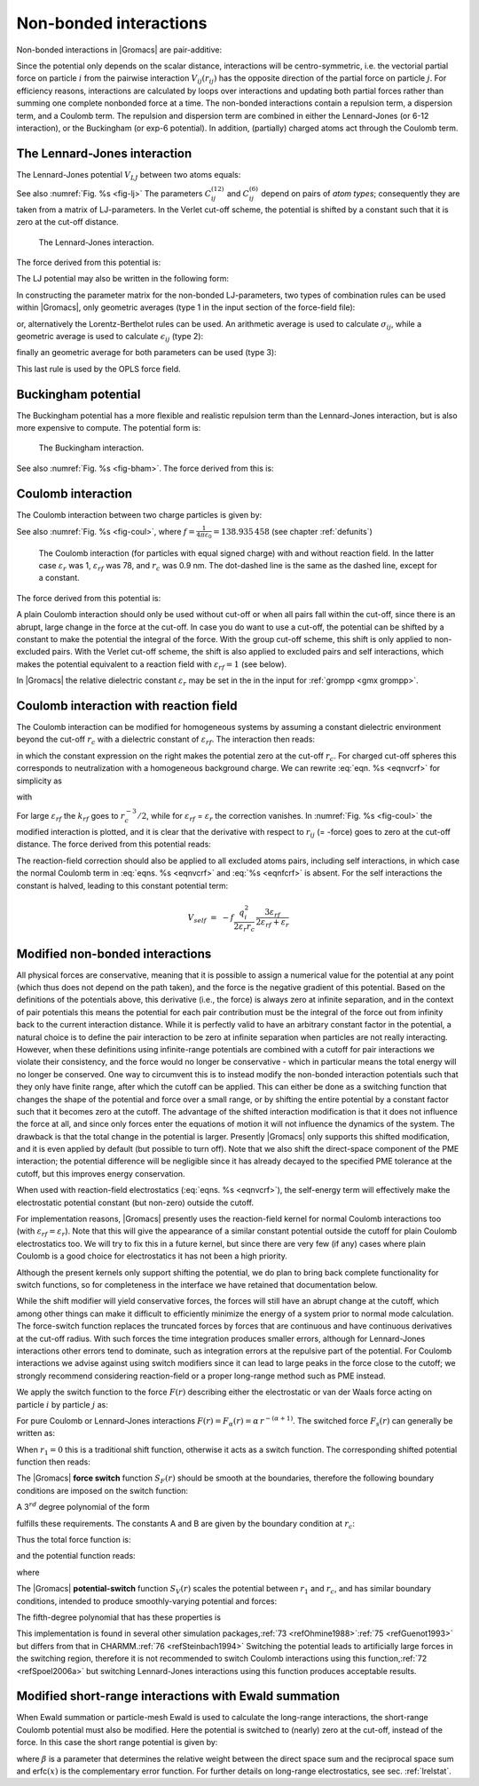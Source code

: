 Non-bonded interactions
-----------------------

Non-bonded interactions in |Gromacs| are pair-additive:

.. math:: V(\mathbf{r}_1,\ldots \mathbf{r}_N) = \sum_{i<j}V_{ij}(\mathbf{r}_{ij});
          :label: eqnnbinteractions1

.. math:: \mathbf{F}_i = -\sum_j \frac{dV_{ij}(r_{ij})}{dr_{ij}} \frac{\mathbf{r}_{ij}}{r_{ij}}
          :label: eqnnbinteractions2

Since the potential only depends on the scalar distance, interactions
will be centro-symmetric, i.e. the vectorial partial force on particle
:math:`i` from the pairwise interaction :math:`V_{ij}(r_{ij})` has the
opposite direction of the partial force on particle :math:`j`. For
efficiency reasons, interactions are calculated by loops over
interactions and updating both partial forces rather than summing one
complete nonbonded force at a time. The non-bonded interactions contain
a repulsion term, a dispersion term, and a Coulomb term. The repulsion
and dispersion term are combined in either the Lennard-Jones (or 6-12
interaction), or the Buckingham (or exp-6 potential). In addition,
(partially) charged atoms act through the Coulomb term.

.. _lj:

The Lennard-Jones interaction
~~~~~~~~~~~~~~~~~~~~~~~~~~~~~

The Lennard-Jones potential :math:`V_{LJ}` between two atoms equals:

.. math:: V_{LJ}({r_{ij}}) =  \frac{C_{ij}^{(12)}}{{r_{ij}}^{12}} -
                              \frac{C_{ij}^{(6)}}{{r_{ij}}^6}
          :label: eqnnblj

See also :numref:`Fig. %s <fig-lj>` The parameters :math:`C^{(12)}_{ij}` and
:math:`C^{(6)}_{ij}` depend on pairs of *atom types*; consequently they
are taken from a matrix of LJ-parameters. In the Verlet cut-off scheme,
the potential is shifted by a constant such that it is zero at the
cut-off distance.

.. _fig-lj:

.. figure:: plots/f-lj.*
   :width: 8.00000cm

   The Lennard-Jones interaction.

The force derived from this potential is:

.. math:: \mathbf{F}_i(\mathbf{r}_{ij}) = -\left( 12~\frac{C_{ij}^{(12)}}{{r_{ij}}^{13}} -
                                    6~\frac{C_{ij}^{(6)}}{{r_{ij}}^7} \right) {\frac{{\mathbf{r}_{ij}}}{{r_{ij}}}}
          :label: eqnljforce

The LJ potential may also be written in the following form:

.. math:: V_{LJ}(\mathbf{r}_{ij}) = 4\epsilon_{ij}\left(\left(\frac{\sigma_{ij}} {{r_{ij}}}\right)^{12}
          - \left(\frac{\sigma_{ij}}{{r_{ij}}}\right)^{6} \right)
          :label: eqnsigeps

In constructing the parameter matrix for the non-bonded LJ-parameters,
two types of combination rules can be used within |Gromacs|, only
geometric averages (type 1 in the input section of the force-field
file):

.. math:: \begin{array}{rcl}
          C_{ij}^{(6)}    &=& \left({C_{ii}^{(6)} \, C_{jj}^{(6)}}\right)^{1/2}    \\
          C_{ij}^{(12)}   &=& \left({C_{ii}^{(12)} \, C_{jj}^{(12)}}\right)^{1/2}
          \end{array}
          :label: eqncomb

or, alternatively the Lorentz-Berthelot rules can be used. An
arithmetic average is used to calculate :math:`\sigma_{ij}`, while a
geometric average is used to calculate :math:`\epsilon_{ij}` (type 2):

.. math:: \begin{array}{rcl}
          \sigma_{ij}   &=& \frac{1}{ 2}(\sigma_{ii} + \sigma_{jj})        \\
          \epsilon_{ij} &=& \left({\epsilon_{ii} \, \epsilon_{jj}}\right)^{1/2}
          \end{array}
          :label: eqnlorentzberthelot

finally an geometric average for both parameters can be used (type 3):

.. math:: \begin{array}{rcl}
          \sigma_{ij}   &=& \left({\sigma_{ii} \, \sigma_{jj}}\right)^{1/2}        \\
          \epsilon_{ij} &=& \left({\epsilon_{ii} \, \epsilon_{jj}}\right)^{1/2}
          \end{array}
          :label: eqnnbgeometricaverage

This last rule is used by the OPLS force field.

Buckingham potential
~~~~~~~~~~~~~~~~~~~~

The Buckingham potential has a more flexible and realistic repulsion
term than the Lennard-Jones interaction, but is also more expensive to
compute. The potential form is:

.. math:: V_{bh}({r_{ij}}) = A_{ij} \exp(-B_{ij} {r_{ij}}) -
                             \frac{C_{ij}}{{r_{ij}}^6}
          :label: eqnnbbuckingham

.. _fig-bham:

.. figure:: plots/f-bham.*
   :width: 8.00000cm

   The Buckingham interaction.

See also :numref:`Fig. %s <fig-bham>`. The force derived from this is:

.. math:: \mathbf{F}_i({r_{ij}}) = \left[ A_{ij}B_{ij}\exp(-B_{ij} {r_{ij}}) -
                                   6\frac{C_{ij}}{{r_{ij}}^7} \right] {\frac{{\mathbf{r}_{ij}}}{{r_{ij}}}}
          :label: eqnnbbuckinghamforce

.. _coul:

Coulomb interaction
~~~~~~~~~~~~~~~~~~~

The Coulomb interaction between two charge particles is given by:

.. math:: V_c({r_{ij}}) = f \frac{q_i q_j}{{\varepsilon_r}{r_{ij}}}
          :label: eqnvcoul

See also :numref:`Fig. %s <fig-coul>`, where
:math:`f = \frac{1}{4\pi \varepsilon_0} = {138.935\,458}` (see chapter :ref:`defunits`)

.. _fig-coul:

.. figure:: plots/vcrf.*
   :width: 8.00000cm

   The Coulomb interaction (for particles with equal signed charge) with
   and without reaction field. In the latter case
   :math:`{\varepsilon_r}` was 1, :math:`{\varepsilon_{rf}}` was 78, and
   :math:`r_c` was 0.9 nm. The dot-dashed line is the same as the dashed
   line, except for a constant.

The force derived from this potential is:

.. math:: \mathbf{F}_i(\mathbf{r}_{ij}) = -f \frac{q_i q_j}{{\varepsilon_r}{r_{ij}}^2}{\frac{{\mathbf{r}_{ij}}}{{r_{ij}}}}
          :label: eqnfcoul

A plain Coulomb interaction should only be used without cut-off or when
all pairs fall within the cut-off, since there is an abrupt, large
change in the force at the cut-off. In case you do want to use a
cut-off, the potential can be shifted by a constant to make the
potential the integral of the force. With the group cut-off scheme, this
shift is only applied to non-excluded pairs. With the Verlet cut-off
scheme, the shift is also applied to excluded pairs and self
interactions, which makes the potential equivalent to a reaction field
with :math:`{\varepsilon_{rf}}=1` (see below).

In |Gromacs| the relative dielectric constant :math:`{\varepsilon_r}` may
be set in the in the input for :ref:`grompp <gmx grompp>`.

.. _coulrf:

Coulomb interaction with reaction field
~~~~~~~~~~~~~~~~~~~~~~~~~~~~~~~~~~~~~~~

The Coulomb interaction can be modified for homogeneous systems by
assuming a constant dielectric environment beyond the cut-off
:math:`r_c` with a dielectric constant of :math:`{\varepsilon_{rf}}`.
The interaction then reads:

.. math:: V_{crf} ~=~
          f \frac{q_i q_j}{{\varepsilon_r}{r_{ij}}}\left[1+\frac{{\varepsilon_{rf}}-{\varepsilon_r}}{2{\varepsilon_{rf}}+{\varepsilon_r}}
          \,\frac{{r_{ij}}^3}{r_c^3}\right]
          - f\frac{q_i q_j}{{\varepsilon_r}r_c}\,\frac{3{\varepsilon_{rf}}}{2{\varepsilon_{rf}}+{\varepsilon_r}}
          :label: eqnvcrf

in which the constant expression on the right makes the potential zero
at the cut-off :math:`r_c`. For charged cut-off spheres this corresponds
to neutralization with a homogeneous background charge. We can rewrite
:eq:`eqn. %s <eqnvcrf>` for simplicity as

.. math:: V_{crf} ~=~     f \frac{q_i q_j}{{\varepsilon_r}}\left[\frac{1}{{r_{ij}}} + k_{rf}~ {r_{ij}}^2 -c_{rf}\right]
          :label: eqnvcrfrewrite

with

.. math:: \begin{aligned}
          k_{rf}  &=&     \frac{1}{r_c^3}\,\frac{{\varepsilon_{rf}}-{\varepsilon_r}}{(2{\varepsilon_{rf}}+{\varepsilon_r})}
          \end{aligned}
          :label: eqnkrf

.. math:: \begin{aligned}
          c_{rf}  &=&     \frac{1}{r_c}+k_{rf}\,r_c^2 ~=~ \frac{1}{r_c}\,\frac{3{\varepsilon_{rf}}}{(2{\varepsilon_{rf}}+{\varepsilon_r})}
          \end{aligned}
          :label: eqncrf

For large :math:`{\varepsilon_{rf}}` the :math:`k_{rf}` goes to
:math:`r_c^{-3}/2`, while for :math:`{\varepsilon_{rf}}` =
:math:`{\varepsilon_r}` the correction vanishes. In :numref:`Fig. %s <fig-coul>` the
modified interaction is plotted, and it is clear that the derivative
with respect to :math:`{r_{ij}}` (= -force) goes to zero at the cut-off
distance. The force derived from this potential reads:

.. math:: \mathbf{F}_i(\mathbf{r}_{ij}) = -f \frac{q_i q_j}{{\varepsilon_r}}\left[\frac{1}{{r_{ij}}^2} - 2 k_{rf}{r_{ij}}\right]{\frac{{\mathbf{r}_{ij}}}{{r_{ij}}}}
          :label: eqnfcrf

The reaction-field correction should also be applied to all excluded
atoms pairs, including self interactions, in which case the normal Coulomb term
in :eq:`eqns. %s <eqnvcrf>` and :eq:`%s <eqnfcrf>` is absent. For the self
interactions the constant is halved, leading to this constant potential term:

.. math:: V_{self} ~=~  - f\frac{q_i^2}{{2 \varepsilon_r}r_c}\,\frac{3{\varepsilon_{rf}}}{2{\varepsilon_{rf}}+{\varepsilon_r}}

.. _modnbint:

Modified non-bonded interactions
~~~~~~~~~~~~~~~~~~~~~~~~~~~~~~~~

All physical forces are conservative, meaning that it is possible
to assign a numerical value for the potential at any point (which
thus does not depend on the path taken), and the force is the negative
gradient of this potential. Based on the definitions of the potentials above,
this derivative (i.e., the force) is always zero at infinite separation,
and in the context of pair potentials this means the potential for each pair
contribution must be the integral of the force out from infinity back to the 
current interaction distance. 
While it is perfectly valid to have an arbitrary constant factor in
the potential, a natural choice is to define the pair interaction to
be zero at infinite separation when particles are not really interacting.
However, when these definitions using infinite-range potentials are
combined with a cutoff for pair interactions we violate their consistency,
and the force would no longer be conservative - which in particular means
the total energy will no longer be conserved. 
One way to circumvent this is to instead modify the non-bonded
interaction potentials such that they only have finite range, after which
the cutoff can be applied. This can either be done as a switching function
that changes the shape of the potential and force over a small range,
or by shifting the entire potential by a constant factor such that it
becomes zero at the cutoff. The advantage of the shifted interaction
modification is that it does not influence the force at all, and since only
forces enter the equations of motion it will not influence the dynamics of
the system. The drawback is that the total change in the potential is larger.
Presently |Gromacs| only supports this shifted modification, and it is even
applied by default (but possible to turn off). Note that we also shift the
direct-space component of the PME interaction; the potential difference will
be negligible since it has already decayed to the specified PME tolerance
at the cutoff, but this improves energy conservation.

When used with reaction-field electrostatics (:eq:`eqns. %s <eqnvcrf>`),
the self-energy term will effectively make the electrostatic potential
constant (but non-zero) outside the cutoff.

For implementation reasons,
|Gromacs| presently uses the reaction-field kernel for normal 
Coulomb interactions too (with :math:`{\varepsilon_{rf}}={\varepsilon_{r}}`).
Note that this will give the appearance of a similar constant potential
outside the cutoff for plain Coulomb electrostatics too. We will try to
fix this in a future kernel, but since there are very few (if any) cases
where plain Coulomb is a good choice for electrostatics it has not been 
a high priority.

Although the present kernels only support shifting the potential, we do
plan to bring back complete functionality for switch functions, 
so for completeness in the interface we have retained that documentation below.

While the shift modifier will yield conservative forces, the forces will
still have an abrupt change at the cutoff, which among other things can
make it difficult to efficiently minimize the energy of a system prior to
normal mode calculation. The force-switch function replaces the
truncated forces by forces that are continuous and have continuous
derivatives at the cut-off radius. With such forces the time integration
produces smaller errors, although for Lennard-Jones interactions other
errors tend to dominate, such as integration
errors at the repulsive part of the potential. For Coulomb interactions
we advise against using switch modifiers since it can lead to large
peaks in the force close to the cutoff; we strongly recommend considering
reaction-field or a proper long-range method such as PME instead.

We apply the switch function to the force :math:`F(r)` describing
either the electrostatic or van der Waals force acting on particle :math:`i` by particle :math:`j`
as:

.. math:: \mathbf{F}_i = c \, F(r_{ij}) \frac{\mathbf{r}_{ij}}{r_{ij}}
          :label: eqnswitch

For pure Coulomb or Lennard-Jones interactions
:math:`F(r) = F_\alpha(r) = \alpha \, r^{-(\alpha+1)}`. The switched
force :math:`F_s(r)` can generally be written as:

.. math::  \begin{array}{rcl}
           F_s(r)~=&~F_\alpha(r)   & r < r_1               \\
           F_s(r)~=&~F_\alpha(r)+S(r)      & r_1 \le r < r_c       \\
           F_s(r)~=&~0             & r_c \le r     
           \end{array}
           :label: eqnswitchforce

When :math:`r_1=0` this is a traditional shift function, otherwise it
acts as a switch function. The corresponding shifted potential function
then reads:

.. math:: V_s(r) =  \int^{\infty}_r~F_s(x)\, dx
          :label: eqnswitchpotential

The |Gromacs| **force switch** function :math:`S_F(r)` should be smooth at
the boundaries, therefore the following boundary conditions are imposed
on the switch function:

.. math:: \begin{array}{rcl}
          S_F(r_1)          &=&0            \\
          S_F'(r_1)         &=&0            \\
          S_F(r_c)          &=&-F_\alpha(r_c)       \\
          S_F'(r_c)         &=&-F_\alpha'(r_c)
          \end{array}
          :label: eqnswitchforcefunction

A 3\ :math:`^{rd}` degree polynomial of the form

.. math:: S_F(r) = A(r-r_1)^2 + B(r-r_1)^3
          :label: eqnswitchforcepoly

fulfills these requirements. The constants A and B are given by the
boundary condition at :math:`r_c`:

.. math:: \begin{array}{rcl}
          A &~=~& -\alpha \, \displaystyle
                  \frac{(\alpha+4)r_c~-~(\alpha+1)r_1} {r_c^{\alpha+2}~(r_c-r_1)^2} \\
          B &~=~& \alpha \, \displaystyle
                  \frac{(\alpha+3)r_c~-~(\alpha+1)r_1}{r_c^{\alpha+2}~(r_c-r_1)^3}
          \end{array}
          :label: eqnforceswitchboundary

Thus the total force function is:

.. math:: F_s(r) = \frac{\alpha}{r^{\alpha+1}} + A(r-r_1)^2 + B(r-r_1)^3
          :label: eqnswitchfinalforce

and the potential function reads:

.. math:: V_s(r) = \frac{1}{r^\alpha} - \frac{A}{3} (r-r_1)^3 - \frac{B}{4} (r-r_1)^4 - C
          :label: eqnswitchfinalpotential

where

.. math:: C =  \frac{1}{r_c^\alpha} - \frac{A}{3} (r_c-r_1)^3 - \frac{B}{4} (r_c-r_1)^4
          :label: eqnswitchpotentialexp

The |Gromacs| **potential-switch** function :math:`S_V(r)` scales the
potential between :math:`r_1` and :math:`r_c`, and has similar boundary
conditions, intended to produce smoothly-varying potential and forces:

.. math:: \begin{array}{rcl}
          S_V(r_1)          &=&1 \\
          S_V'(r_1)         &=&0 \\
          S_V''(r_1)        &=&0 \\
          S_V(r_c)          &=&0 \\
          S_V'(r_c)         &=&0 \\
          S_V''(r_c)        &=&0
          \end{array}
          :label: eqnpotentialswitch

The fifth-degree polynomial that has these properties is

.. math:: S_V(r; r_1, r_c) = 1 - 10\left(\frac{r-r_1}{r_c-r_1}\right)^3 + 15\left(\frac{r-r_1}{r_c-r_1}\right)^4 - 6\left(\frac{r-r_1}{r_c-r_1}\right)^5
          :label: eqn5polynomal

This implementation is found in several other simulation
packages,\ :ref:`73 <refOhmine1988>`\ :ref:`75 <refGuenot1993>` but
differs from that in CHARMM.\ :ref:`76 <refSteinbach1994>` Switching the
potential leads to artificially large forces in the switching region,
therefore it is not recommended to switch Coulomb interactions using
this function,\ :ref:`72 <refSpoel2006a>` but switching Lennard-Jones
interactions using this function produces acceptable results.

Modified short-range interactions with Ewald summation
~~~~~~~~~~~~~~~~~~~~~~~~~~~~~~~~~~~~~~~~~~~~~~~~~~~~~~

When Ewald summation or particle-mesh Ewald is used to calculate the
long-range interactions, the short-range Coulomb potential must also be
modified. Here the potential is switched to (nearly) zero at the
cut-off, instead of the force. In this case the short range potential is
given by:

.. math:: V(r) = f \frac{\mbox{erfc}(\beta r_{ij})}{r_{ij}} q_i q_j,
          :label: eqnewaldsrmod

where :math:`\beta` is a parameter that determines the relative weight
between the direct space sum and the reciprocal space sum and
erfc\ :math:`(x)` is the complementary error function. For further
details on long-range electrostatics, see sec. :ref:`lrelstat`.
